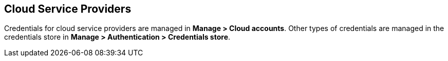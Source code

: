 == Cloud Service Providers

Credentials for cloud service providers are managed in *Manage > Cloud accounts*.
Other types of credentials are managed in the credentials store in *Manage > Authentication > Credentials store*.

ifdef::compute_edition[]

Use the following procedures to configure and manage your credentials for specific cloud service providers.

* xref:../authentication/credentials-store/aws-credentials.adoc[Amazon Web Services (AWS)]
* xref:../authentication/credentials-store/azure-credentials.adoc[Microsoft Azure]
* xref:../authentication/credentials-store/gcp-credentials.adoc[Google Cloud Platform (GCP)]
* xref:../authentication/credentials-store/ibm-credentials.adoc[IBM Cloud]
* xref:../authentication/credentials-store/kubernetes-credentials.adoc[Kubernetes]

endif::compute_edition[]

ifdef::prisma_cloud[]

=== Onboard Cloud Service Provider Accounts to Prisma Cloud

Use the https://docs.paloaltonetworks.com/prisma/prisma-cloud/prisma-cloud-admin/connect-your-cloud-platform-to-prisma-cloud/cloud-account-onboarding.html[guided onboarding flow] to onboard cloud accounts onto your Prisma Cloud tenant to automatically create service accounts and roles in your cloud provider accounts.
Prisma Cloud is then quickly integrated with your cloud providers.

The guided onboarding flow creates service accounts and roles for the following Compute-specific integrations.

[cols="4,1,1,1", options="header"]
|===
|Feature
|AWS
|Azure
|GCP

|Cloud discovery
|Yes
|Yes
|Yes

|Serverless radar
|Yes
|Not applicable^1^
|Not applicable^1^

|Registry scanning
|Yes
|No
//CWP-57947
|Yes

|Serverless scanning
|Yes
|Yes
|Yes

|VM image scanning
|Yes
|No
|Yes

|Host auto-defend
|Yes
|Yes
|Yes

| Kubernetes auditing
|Yes
|Yes
|Yes

|Agentless scanning
|Yes
|Yes
|Yes

|===

^1^Not applicable: The feature isn't supported in the product for this cloud service provider.

By default, Compute feature-specific minimalist permissions are added to all CloudFormation Templates for AWS, Azure and GCP accounts onboarded to Prisma Cloud.
The following two onboarding modes define these permissions: *Monitor* and *Monitor & Protect*.

Large scale deployments require you to manage the number of accounts that you onboard to ensure the number of accounts remains within the workload scanning thresholds.
The threshold to ensure Prisma Cloud scans all workloads in your accounts is 5000 accounts.
You can manage your accounts under *Compute > Manage > Cloud Accounts*.
You must delete any accounts you don't want to scan to remain below the threshold.

You can review the xref:../configure/permissions.adoc[list of all features and their corresponding permissions].

==== Cloud Account Permission Status

Currently, cloud account status checks don't take Prisma Cloud Compute permissions into account.
They remain green even if Prisma Cloud Compute permissions are missing in order to accommodate Cloud Security Posture Management (CSPM) users who do not use Prisma Cloud Compute functionalities. For them, changing the account permissions status could cause confusion.

Contact support to request enablement of status checks on your tenant.

endif::prisma_cloud[]

